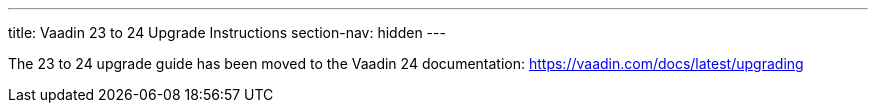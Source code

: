 ---
title: Vaadin 23 to 24 Upgrade Instructions
section-nav: hidden
---

The 23 to 24 upgrade guide has been moved to the Vaadin 24 documentation: https://vaadin.com/docs/latest/upgrading
